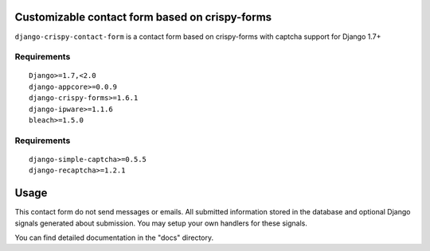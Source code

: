 Customizable contact form based on crispy-forms
===============================================

``django-crispy-contact-form`` is a contact form based on crispy-forms with captcha support for Django 1.7+

.. image:: https://travis-ci.org/dlancer/django-crispy-contact-form.svg?branch=master
    :target: https://travis-ci.org/dlancer/django-crispy-contact-form/
    :alt: Build status

.. image:: https://img.shields.io/pypi/v/django-crispy-contact-form.svg
    :target: https://pypi.python.org/pypi/django-crispy-contact-form/
    :alt: Latest PyPI version

.. image:: https://img.shields.io/pypi/dm/django-crispy-contact-form.svg
    :target: https://pypi.python.org/pypi/django-crispy-contact-form/
    :alt: Number of PyPI downloads

.. image:: https://img.shields.io/pypi/format/django-crispy-contact-form.svg
    :target: https://pypi.python.org/pypi/django-crispy-contact-form/
    :alt: Download format

.. image:: https://img.shields.io/pypi/l/django-crispy-contact-form.svg
    :target: https://pypi.python.org/pypi/django-crispy-contact-form/
    :alt: License


Requirements
------------

::

    Django>=1.7,<2.0
    django-appcore>=0.0.9
    django-crispy-forms>=1.6.1
    django-ipware>=1.1.6
    bleach>=1.5.0



Requirements
------------

::

    django-simple-captcha>=0.5.5
    django-recaptcha>=1.2.1

Usage
=====

This contact form do not send messages or emails. All submitted information stored in the database
and optional Django signals generated about submission. You may setup your own handlers for these signals.

You can find detailed documentation in the "docs" directory.
